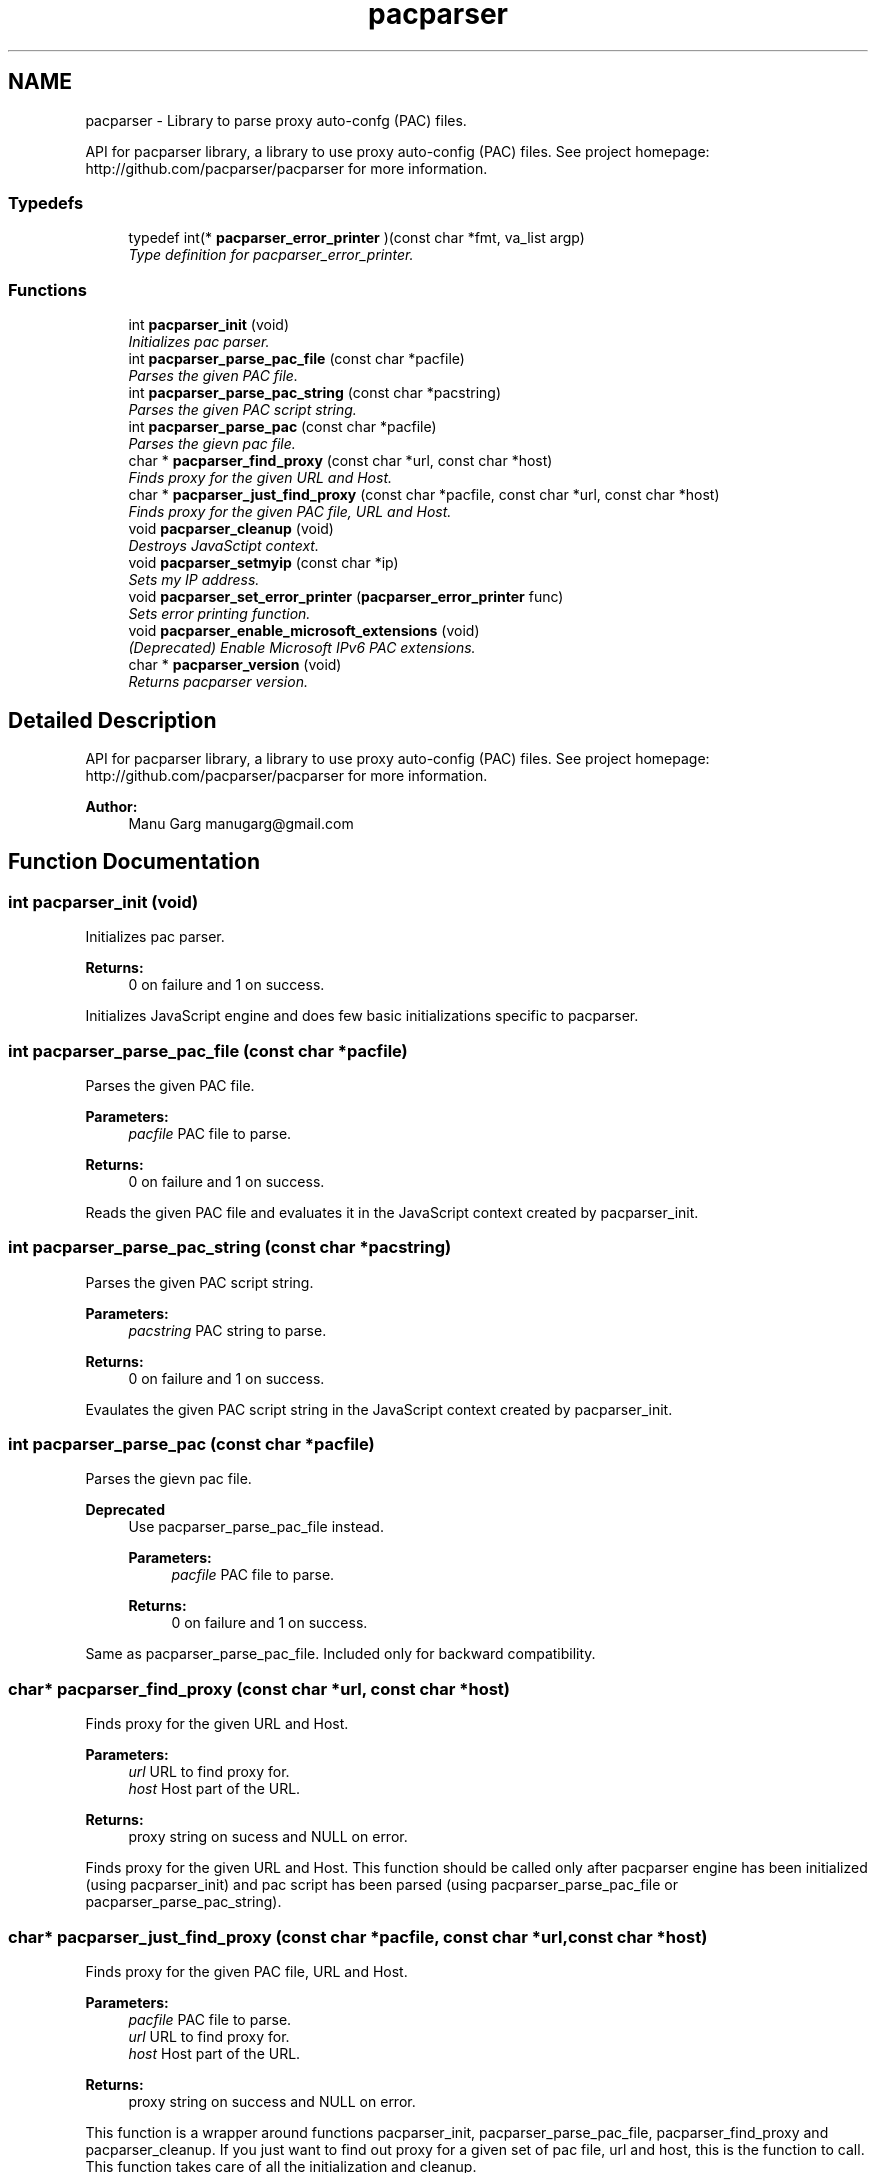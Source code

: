 .TH "pacparser" 3 "Tue Sep 1 2015" "Pacparser" \" -*- nroff -*-
.ad l
.nh
.SH NAME
pacparser - Library to parse proxy auto-confg (PAC) files. 
.PP
API for pacparser library, a library to use proxy auto-config (PAC) files\&. See project homepage: http://github.com/pacparser/pacparser for more information\&.  

.SS "Typedefs"

.in +1c
.ti -1c
.RI "typedef int(* \fBpacparser_error_printer\fP )(const char *fmt, va_list argp)"
.br
.RI "\fIType definition for pacparser_error_printer\&. \fP"
.in -1c
.SS "Functions"

.in +1c
.ti -1c
.RI "int \fBpacparser_init\fP (void)"
.br
.RI "\fIInitializes pac parser\&. \fP"
.ti -1c
.RI "int \fBpacparser_parse_pac_file\fP (const char *pacfile)"
.br
.RI "\fIParses the given PAC file\&. \fP"
.ti -1c
.RI "int \fBpacparser_parse_pac_string\fP (const char *pacstring)"
.br
.RI "\fIParses the given PAC script string\&. \fP"
.ti -1c
.RI "int \fBpacparser_parse_pac\fP (const char *pacfile)"
.br
.RI "\fIParses the gievn pac file\&. \fP"
.ti -1c
.RI "char * \fBpacparser_find_proxy\fP (const char *url, const char *host)"
.br
.RI "\fIFinds proxy for the given URL and Host\&. \fP"
.ti -1c
.RI "char * \fBpacparser_just_find_proxy\fP (const char *pacfile, const char *url, const char *host)"
.br
.RI "\fIFinds proxy for the given PAC file, URL and Host\&. \fP"
.ti -1c
.RI "void \fBpacparser_cleanup\fP (void)"
.br
.RI "\fIDestroys JavaSctipt context\&. \fP"
.ti -1c
.RI "void \fBpacparser_setmyip\fP (const char *ip)"
.br
.RI "\fISets my IP address\&. \fP"
.ti -1c
.RI "void \fBpacparser_set_error_printer\fP (\fBpacparser_error_printer\fP func)"
.br
.RI "\fISets error printing function\&. \fP"
.ti -1c
.RI "void \fBpacparser_enable_microsoft_extensions\fP (void)"
.br
.RI "\fI(Deprecated) Enable Microsoft IPv6 PAC extensions\&. \fP"
.ti -1c
.RI "char * \fBpacparser_version\fP (void)"
.br
.RI "\fIReturns pacparser version\&. \fP"
.in -1c
.SH "Detailed Description"
.PP 
API for pacparser library, a library to use proxy auto-config (PAC) files\&. See project homepage: http://github.com/pacparser/pacparser for more information\&. 


.PP
\fBAuthor:\fP
.RS 4
Manu Garg manugarg@gmail.com 
.RE
.PP

.SH "Function Documentation"
.PP 
.SS "int pacparser_init (void)"

.PP
Initializes pac parser\&. 
.PP
\fBReturns:\fP
.RS 4
0 on failure and 1 on success\&.
.RE
.PP
Initializes JavaScript engine and does few basic initializations specific to pacparser\&. 
.SS "int pacparser_parse_pac_file (const char *pacfile)"

.PP
Parses the given PAC file\&. 
.PP
\fBParameters:\fP
.RS 4
\fIpacfile\fP PAC file to parse\&. 
.RE
.PP
\fBReturns:\fP
.RS 4
0 on failure and 1 on success\&.
.RE
.PP
Reads the given PAC file and evaluates it in the JavaScript context created by pacparser_init\&. 
.SS "int pacparser_parse_pac_string (const char *pacstring)"

.PP
Parses the given PAC script string\&. 
.PP
\fBParameters:\fP
.RS 4
\fIpacstring\fP PAC string to parse\&. 
.RE
.PP
\fBReturns:\fP
.RS 4
0 on failure and 1 on success\&.
.RE
.PP
Evaulates the given PAC script string in the JavaScript context created by pacparser_init\&. 
.SS "int pacparser_parse_pac (const char *pacfile)"

.PP
Parses the gievn pac file\&. 
.PP
\fBDeprecated\fP
.RS 4
Use pacparser_parse_pac_file instead\&. 
.PP
\fBParameters:\fP
.RS 4
\fIpacfile\fP PAC file to parse\&. 
.RE
.PP
\fBReturns:\fP
.RS 4
0 on failure and 1 on success\&.
.RE
.PP
.RE
.PP
.PP
Same as pacparser_parse_pac_file\&. Included only for backward compatibility\&. 
.SS "char* pacparser_find_proxy (const char *url, const char *host)"

.PP
Finds proxy for the given URL and Host\&. 
.PP
\fBParameters:\fP
.RS 4
\fIurl\fP URL to find proxy for\&. 
.br
\fIhost\fP Host part of the URL\&. 
.RE
.PP
\fBReturns:\fP
.RS 4
proxy string on sucess and NULL on error\&.
.RE
.PP
Finds proxy for the given URL and Host\&. This function should be called only after pacparser engine has been initialized (using pacparser_init) and pac script has been parsed (using pacparser_parse_pac_file or pacparser_parse_pac_string)\&. 
.SS "char* pacparser_just_find_proxy (const char *pacfile, const char *url, const char *host)"

.PP
Finds proxy for the given PAC file, URL and Host\&. 
.PP
\fBParameters:\fP
.RS 4
\fIpacfile\fP PAC file to parse\&. 
.br
\fIurl\fP URL to find proxy for\&. 
.br
\fIhost\fP Host part of the URL\&. 
.RE
.PP
\fBReturns:\fP
.RS 4
proxy string on success and NULL on error\&.
.RE
.PP
This function is a wrapper around functions pacparser_init, pacparser_parse_pac_file, pacparser_find_proxy and pacparser_cleanup\&. If you just want to find out proxy for a given set of pac file, url and host, this is the function to call\&. This function takes care of all the initialization and cleanup\&. 
.SS "void pacparser_cleanup (void)"

.PP
Destroys JavaSctipt context\&. This function should be called once you're done with using pacparser engine\&. 
.SS "void pacparser_setmyip (const char *ip)"

.PP
Sets my IP address\&. 
.PP
\fBParameters:\fP
.RS 4
\fIip\fP Custom IP address\&.
.RE
.PP
Sets my IP address to a custom value\&. This is the IP address returned by myIpAddress() javascript function\&. 
.SS "void pacparser_set_error_printer (\fBpacparser_error_printer\fPfunc)"

.PP
Sets error printing function\&. 
.PP
\fBParameters:\fP
.RS 4
\fIfunc\fP Printing function\&.
.RE
.PP
Sets error variadic-argument printing function\&. If not set the messages are printed to stderr\&. If messages begin with DEBUG: or WARNING:, they are not fatal error messages, otherwise they are\&. May be called before \fBpacparser_init()\fP\&. 
.SS "void pacparser_enable_microsoft_extensions (void)"

.PP
(Deprecated) Enable Microsoft IPv6 PAC extensions\&. Deprecated\&. IPv6 extension (*Ex functions) are enabled by default now\&. 
.SS "char* pacparser_version (void)"

.PP
Returns pacparser version\&. 
.PP
\fBReturns:\fP
.RS 4
version string if version defined, '' otherwise\&.
.RE
.PP
Version string is determined at the time of build\&. If built from a released package, version corresponds to the latest release (git) tag\&. If built from the repository, it corresponds to the head revision of the repo\&. 
.SH "Author"
.PP 
Generated automatically by Doxygen for Pacparser from the source code\&.
